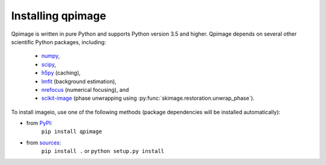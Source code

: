 Installing qpimage
==================

Qpimage is written in pure Python and supports Python version 3.5
and higher. Qpimage depends on several other scientific Python packages,
including:

 - `numpy <https://docs.scipy.org/doc/numpy/>`_,
 - `scipy <https://docs.scipy.org/doc/scipy/reference/>`_,
 - `h5py <https://docs.h5py.org/en/stable>`_ (caching),
 - `lmfit <https://lmfit.github.io/lmfit-py/>`_ (background estimation),
 - `nrefocus <https://nrefocus.readthedocs.io/>`_ (numerical focusing), and
 - `scikit-image <http://scikit-image.org/>`_ (phase unwrapping using :py:func:`skimage.restoration.unwrap_phase`).
    

To install imageio, use one of the following methods
(package dependencies will be installed automatically):
    
* from `PyPI <https://pypi.python.org/pypi/qpimage>`_:
    ``pip install qpimage``
* from `sources <https://github.com/RI-imaging/qpimage>`_:
    ``pip install .`` or 
    ``python setup.py install``
